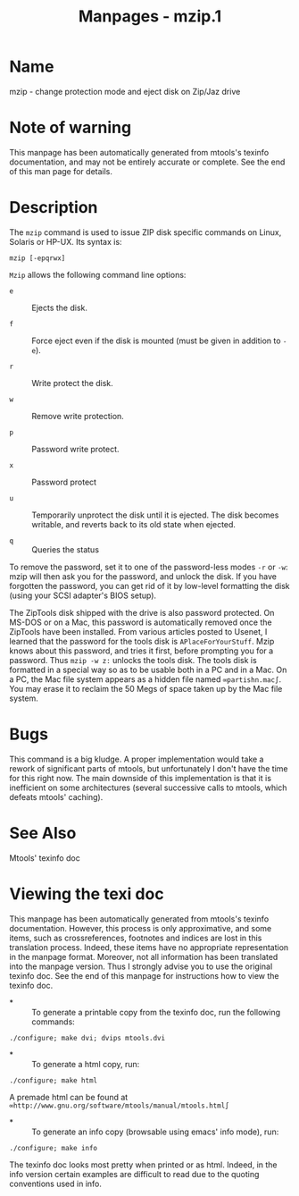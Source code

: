 #+TITLE: Manpages - mzip.1
* Name
mzip - change protection mode and eject disk on Zip/Jaz drive

* Note of warning
This manpage has been automatically generated from mtools's texinfo
documentation, and may not be entirely accurate or complete. See the end
of this man page for details.

* Description
The =mzip= command is used to issue ZIP disk specific commands on Linux,
Solaris or HP-UX. Its syntax is:

#+begin_example
mzip [-epqrwx]
#+end_example

=Mzip= allows the following command line options:

- =e=  :: Ejects the disk.

- =f=  :: Force eject even if the disk is mounted (must be given in
  addition to =-e=).

- =r=  :: Write protect the disk.

- =w=  :: Remove write protection.

- =p=  :: Password write protect.

- =x=  :: Password protect

- =u=  :: Temporarily unprotect the disk until it is ejected. The disk
  becomes writable, and reverts back to its old state when ejected.

- =q=  :: Queries the status

To remove the password, set it to one of the password-less modes =-r= or
=-w=: mzip will then ask you for the password, and unlock the disk. If
you have forgotten the password, you can get rid of it by low-level
formatting the disk (using your SCSI adapter's BIOS setup).

The ZipTools disk shipped with the drive is also password protected. On
MS-DOS or on a Mac, this password is automatically removed once the
ZipTools have been installed. From various articles posted to Usenet, I
learned that the password for the tools disk is =APlaceForYourStuff=.
Mzip knows about this password, and tries it first, before prompting you
for a password. Thus =mzip -w z:= unlocks the tools disk. The tools disk
is formatted in a special way so as to be usable both in a PC and in a
Mac. On a PC, the Mac file system appears as a hidden file named
=∞partishn.mac∫=. You may erase it to reclaim the 50 Megs of space taken
up by the Mac file system.

* Bugs
This command is a big kludge. A proper implementation would take a
rework of significant parts of mtools, but unfortunately I don't have
the time for this right now. The main downside of this implementation is
that it is inefficient on some architectures (several successive calls
to mtools, which defeats mtools' caching).

* See Also
Mtools' texinfo doc

* Viewing the texi doc
This manpage has been automatically generated from mtools's texinfo
documentation. However, this process is only approximative, and some
items, such as crossreferences, footnotes and indices are lost in this
translation process. Indeed, these items have no appropriate
representation in the manpage format. Moreover, not all information has
been translated into the manpage version. Thus I strongly advise you to
use the original texinfo doc. See the end of this manpage for
instructions how to view the texinfo doc.

- *  :: To generate a printable copy from the texinfo doc, run the
  following commands:

#+begin_example
    ./configure; make dvi; dvips mtools.dvi
#+end_example

- *  :: To generate a html copy, run:

#+begin_example
    ./configure; make html
#+end_example

A premade html can be found at
=∞http://www.gnu.org/software/mtools/manual/mtools.html∫=

- *  :: To generate an info copy (browsable using emacs' info mode),
  run:

#+begin_example
    ./configure; make info
#+end_example

The texinfo doc looks most pretty when printed or as html. Indeed, in
the info version certain examples are difficult to read due to the
quoting conventions used in info.
